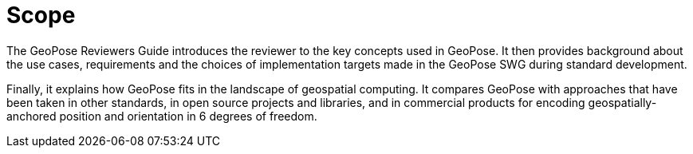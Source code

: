[[rg_scope_section]]
# Scope

The GeoPose Reviewers Guide introduces the reviewer to the key concepts used in GeoPose. It then provides background about the use cases, requirements and the choices of implementation targets made in the GeoPose SWG during standard development.

Finally, it explains how GeoPose fits in the landscape of geospatial computing. It compares GeoPose with approaches that have been taken in other standards, in open source projects and libraries, and in commercial products for encoding geospatially-anchored position and orientation in 6 degrees of freedom.
